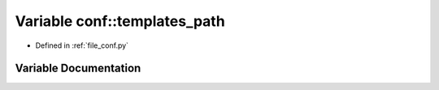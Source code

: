 .. _exhale_variable_namespaceconf_1ae850ae634911b713e036b43894fdd525:

Variable conf::templates_path
=============================

- Defined in :ref:`file_conf.py`


Variable Documentation
----------------------


.. doxygenvariable:: conf::templates_path
